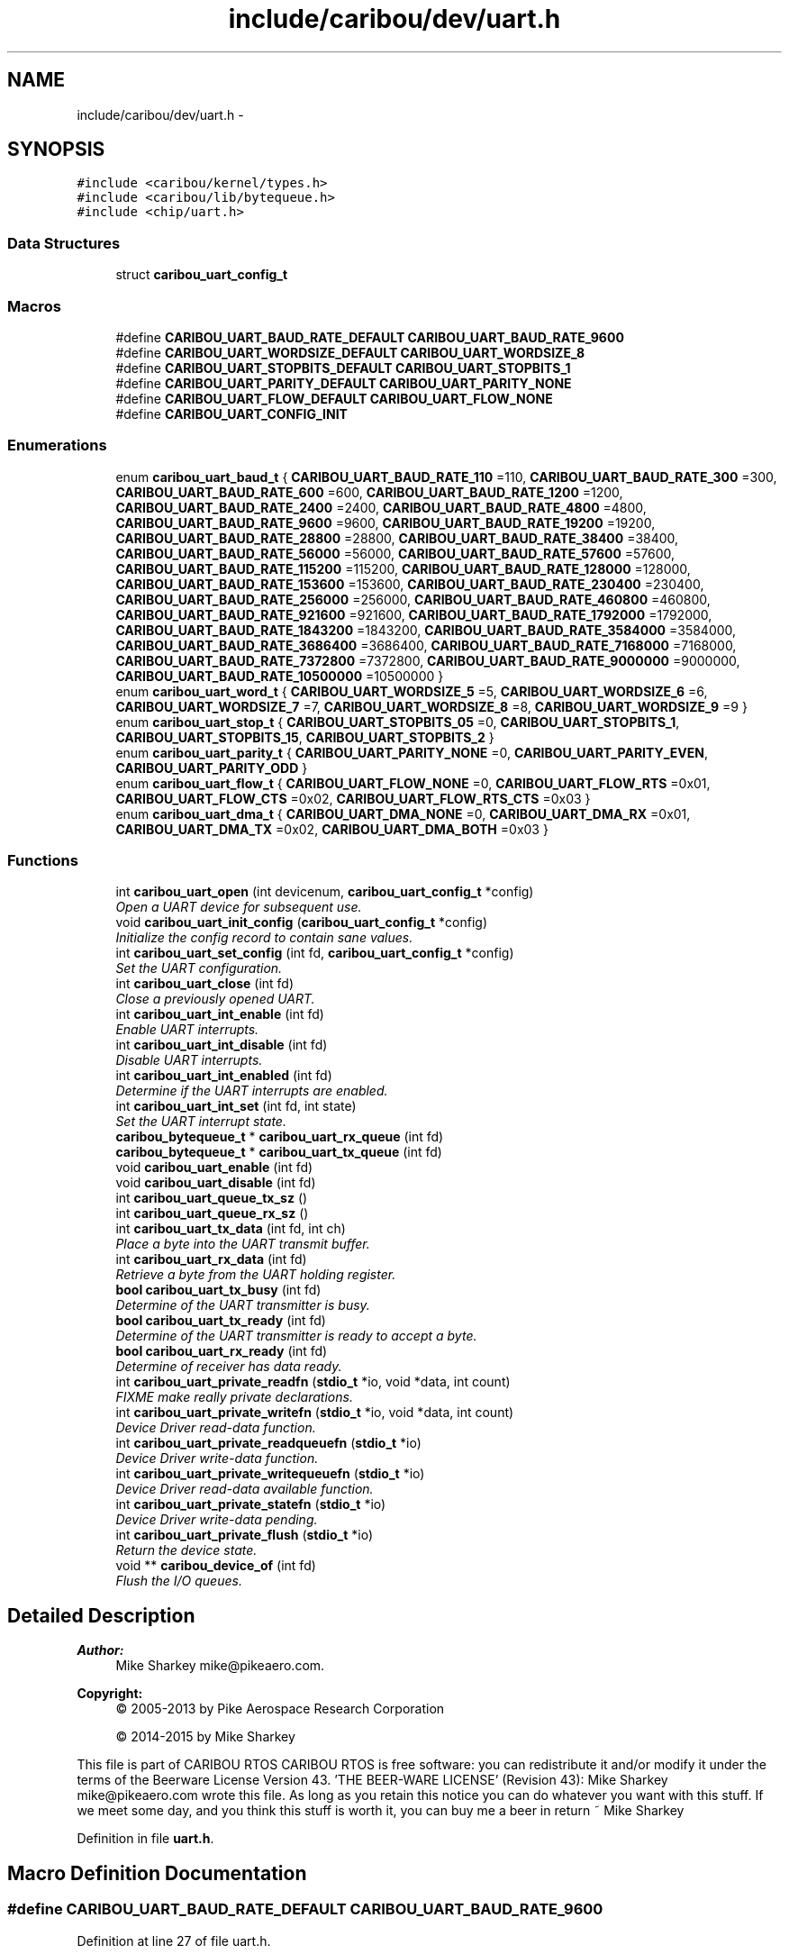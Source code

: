 .TH "include/caribou/dev/uart.h" 3 "Thu Dec 29 2016" "Version 0.9" "CARIBOU RTOS" \" -*- nroff -*-
.ad l
.nh
.SH NAME
include/caribou/dev/uart.h \- 
.SH SYNOPSIS
.br
.PP
\fC#include <caribou/kernel/types\&.h>\fP
.br
\fC#include <caribou/lib/bytequeue\&.h>\fP
.br
\fC#include <chip/uart\&.h>\fP
.br

.SS "Data Structures"

.in +1c
.ti -1c
.RI "struct \fBcaribou_uart_config_t\fP"
.br
.in -1c
.SS "Macros"

.in +1c
.ti -1c
.RI "#define \fBCARIBOU_UART_BAUD_RATE_DEFAULT\fP   \fBCARIBOU_UART_BAUD_RATE_9600\fP"
.br
.ti -1c
.RI "#define \fBCARIBOU_UART_WORDSIZE_DEFAULT\fP   \fBCARIBOU_UART_WORDSIZE_8\fP"
.br
.ti -1c
.RI "#define \fBCARIBOU_UART_STOPBITS_DEFAULT\fP   \fBCARIBOU_UART_STOPBITS_1\fP"
.br
.ti -1c
.RI "#define \fBCARIBOU_UART_PARITY_DEFAULT\fP   \fBCARIBOU_UART_PARITY_NONE\fP"
.br
.ti -1c
.RI "#define \fBCARIBOU_UART_FLOW_DEFAULT\fP   \fBCARIBOU_UART_FLOW_NONE\fP"
.br
.ti -1c
.RI "#define \fBCARIBOU_UART_CONFIG_INIT\fP"
.br
.in -1c
.SS "Enumerations"

.in +1c
.ti -1c
.RI "enum \fBcaribou_uart_baud_t\fP { \fBCARIBOU_UART_BAUD_RATE_110\fP =110, \fBCARIBOU_UART_BAUD_RATE_300\fP =300, \fBCARIBOU_UART_BAUD_RATE_600\fP =600, \fBCARIBOU_UART_BAUD_RATE_1200\fP =1200, \fBCARIBOU_UART_BAUD_RATE_2400\fP =2400, \fBCARIBOU_UART_BAUD_RATE_4800\fP =4800, \fBCARIBOU_UART_BAUD_RATE_9600\fP =9600, \fBCARIBOU_UART_BAUD_RATE_19200\fP =19200, \fBCARIBOU_UART_BAUD_RATE_28800\fP =28800, \fBCARIBOU_UART_BAUD_RATE_38400\fP =38400, \fBCARIBOU_UART_BAUD_RATE_56000\fP =56000, \fBCARIBOU_UART_BAUD_RATE_57600\fP =57600, \fBCARIBOU_UART_BAUD_RATE_115200\fP =115200, \fBCARIBOU_UART_BAUD_RATE_128000\fP =128000, \fBCARIBOU_UART_BAUD_RATE_153600\fP =153600, \fBCARIBOU_UART_BAUD_RATE_230400\fP =230400, \fBCARIBOU_UART_BAUD_RATE_256000\fP =256000, \fBCARIBOU_UART_BAUD_RATE_460800\fP =460800, \fBCARIBOU_UART_BAUD_RATE_921600\fP =921600, \fBCARIBOU_UART_BAUD_RATE_1792000\fP =1792000, \fBCARIBOU_UART_BAUD_RATE_1843200\fP =1843200, \fBCARIBOU_UART_BAUD_RATE_3584000\fP =3584000, \fBCARIBOU_UART_BAUD_RATE_3686400\fP =3686400, \fBCARIBOU_UART_BAUD_RATE_7168000\fP =7168000, \fBCARIBOU_UART_BAUD_RATE_7372800\fP =7372800, \fBCARIBOU_UART_BAUD_RATE_9000000\fP =9000000, \fBCARIBOU_UART_BAUD_RATE_10500000\fP =10500000 }"
.br
.ti -1c
.RI "enum \fBcaribou_uart_word_t\fP { \fBCARIBOU_UART_WORDSIZE_5\fP =5, \fBCARIBOU_UART_WORDSIZE_6\fP =6, \fBCARIBOU_UART_WORDSIZE_7\fP =7, \fBCARIBOU_UART_WORDSIZE_8\fP =8, \fBCARIBOU_UART_WORDSIZE_9\fP =9 }"
.br
.ti -1c
.RI "enum \fBcaribou_uart_stop_t\fP { \fBCARIBOU_UART_STOPBITS_05\fP =0, \fBCARIBOU_UART_STOPBITS_1\fP, \fBCARIBOU_UART_STOPBITS_15\fP, \fBCARIBOU_UART_STOPBITS_2\fP }"
.br
.ti -1c
.RI "enum \fBcaribou_uart_parity_t\fP { \fBCARIBOU_UART_PARITY_NONE\fP =0, \fBCARIBOU_UART_PARITY_EVEN\fP, \fBCARIBOU_UART_PARITY_ODD\fP }"
.br
.ti -1c
.RI "enum \fBcaribou_uart_flow_t\fP { \fBCARIBOU_UART_FLOW_NONE\fP =0, \fBCARIBOU_UART_FLOW_RTS\fP =0x01, \fBCARIBOU_UART_FLOW_CTS\fP =0x02, \fBCARIBOU_UART_FLOW_RTS_CTS\fP =0x03 }"
.br
.ti -1c
.RI "enum \fBcaribou_uart_dma_t\fP { \fBCARIBOU_UART_DMA_NONE\fP =0, \fBCARIBOU_UART_DMA_RX\fP =0x01, \fBCARIBOU_UART_DMA_TX\fP =0x02, \fBCARIBOU_UART_DMA_BOTH\fP =0x03 }"
.br
.in -1c
.SS "Functions"

.in +1c
.ti -1c
.RI "int \fBcaribou_uart_open\fP (int devicenum, \fBcaribou_uart_config_t\fP *config)"
.br
.RI "\fIOpen a UART device for subsequent use\&. \fP"
.ti -1c
.RI "void \fBcaribou_uart_init_config\fP (\fBcaribou_uart_config_t\fP *config)"
.br
.RI "\fIInitialize the config record to contain sane values\&. \fP"
.ti -1c
.RI "int \fBcaribou_uart_set_config\fP (int fd, \fBcaribou_uart_config_t\fP *config)"
.br
.RI "\fISet the UART configuration\&. \fP"
.ti -1c
.RI "int \fBcaribou_uart_close\fP (int fd)"
.br
.RI "\fIClose a previously opened UART\&. \fP"
.ti -1c
.RI "int \fBcaribou_uart_int_enable\fP (int fd)"
.br
.RI "\fIEnable UART interrupts\&. \fP"
.ti -1c
.RI "int \fBcaribou_uart_int_disable\fP (int fd)"
.br
.RI "\fIDisable UART interrupts\&. \fP"
.ti -1c
.RI "int \fBcaribou_uart_int_enabled\fP (int fd)"
.br
.RI "\fIDetermine if the UART interrupts are enabled\&. \fP"
.ti -1c
.RI "int \fBcaribou_uart_int_set\fP (int fd, int state)"
.br
.RI "\fISet the UART interrupt state\&. \fP"
.ti -1c
.RI "\fBcaribou_bytequeue_t\fP * \fBcaribou_uart_rx_queue\fP (int fd)"
.br
.ti -1c
.RI "\fBcaribou_bytequeue_t\fP * \fBcaribou_uart_tx_queue\fP (int fd)"
.br
.ti -1c
.RI "void \fBcaribou_uart_enable\fP (int fd)"
.br
.ti -1c
.RI "void \fBcaribou_uart_disable\fP (int fd)"
.br
.ti -1c
.RI "int \fBcaribou_uart_queue_tx_sz\fP ()"
.br
.ti -1c
.RI "int \fBcaribou_uart_queue_rx_sz\fP ()"
.br
.ti -1c
.RI "int \fBcaribou_uart_tx_data\fP (int fd, int ch)"
.br
.RI "\fIPlace a byte into the UART transmit buffer\&. \fP"
.ti -1c
.RI "int \fBcaribou_uart_rx_data\fP (int fd)"
.br
.RI "\fIRetrieve a byte from the UART holding register\&. \fP"
.ti -1c
.RI "\fBbool\fP \fBcaribou_uart_tx_busy\fP (int fd)"
.br
.RI "\fIDetermine of the UART transmitter is busy\&. \fP"
.ti -1c
.RI "\fBbool\fP \fBcaribou_uart_tx_ready\fP (int fd)"
.br
.RI "\fIDetermine of the UART transmitter is ready to accept a byte\&. \fP"
.ti -1c
.RI "\fBbool\fP \fBcaribou_uart_rx_ready\fP (int fd)"
.br
.RI "\fIDetermine of receiver has data ready\&. \fP"
.ti -1c
.RI "int \fBcaribou_uart_private_readfn\fP (\fBstdio_t\fP *io, void *data, int count)"
.br
.RI "\fIFIXME make really private declarations\&. \fP"
.ti -1c
.RI "int \fBcaribou_uart_private_writefn\fP (\fBstdio_t\fP *io, void *data, int count)"
.br
.RI "\fIDevice Driver read-data function\&. \fP"
.ti -1c
.RI "int \fBcaribou_uart_private_readqueuefn\fP (\fBstdio_t\fP *io)"
.br
.RI "\fIDevice Driver write-data function\&. \fP"
.ti -1c
.RI "int \fBcaribou_uart_private_writequeuefn\fP (\fBstdio_t\fP *io)"
.br
.RI "\fIDevice Driver read-data available function\&. \fP"
.ti -1c
.RI "int \fBcaribou_uart_private_statefn\fP (\fBstdio_t\fP *io)"
.br
.RI "\fIDevice Driver write-data pending\&. \fP"
.ti -1c
.RI "int \fBcaribou_uart_private_flush\fP (\fBstdio_t\fP *io)"
.br
.RI "\fIReturn the device state\&. \fP"
.ti -1c
.RI "void ** \fBcaribou_device_of\fP (int fd)"
.br
.RI "\fIFlush the I/O queues\&. \fP"
.in -1c
.SH "Detailed Description"
.PP 

.PP
.PP
\fBAuthor:\fP
.RS 4
Mike Sharkey mike@pikeaero.com\&. 
.RE
.PP
\fBCopyright:\fP
.RS 4
© 2005-2013 by Pike Aerospace Research Corporation 
.PP
© 2014-2015 by Mike Sharkey
.RE
.PP
This file is part of CARIBOU RTOS CARIBOU RTOS is free software: you can redistribute it and/or modify it under the terms of the Beerware License Version 43\&. 'THE BEER-WARE LICENSE' (Revision 43): Mike Sharkey mike@pikeaero.com wrote this file\&. As long as you retain this notice you can do whatever you want with this stuff\&. If we meet some day, and you think this stuff is worth it, you can buy me a beer in return ~ Mike Sharkey 
.PP
Definition in file \fBuart\&.h\fP\&.
.SH "Macro Definition Documentation"
.PP 
.SS "#define CARIBOU_UART_BAUD_RATE_DEFAULT   \fBCARIBOU_UART_BAUD_RATE_9600\fP"

.PP
Definition at line 27 of file uart\&.h\&.
.SS "#define CARIBOU_UART_CONFIG_INIT"
\fBValue:\fP
.PP
.nf
{ CARIBOU_UART_BAUD_RATE_9600, \\
								   CARIBOU_UART_WORDSIZE_8,     \\
								   CARIBOU_UART_STOPBITS_1,     \\
								   CARIBOU_UART_PARITY_NONE,    \\
								   CARIBOU_UART_FLOW_NONE,      \\
								   CARIBOU_UART_DMA_NONE }
.fi
.PP
Definition at line 137 of file uart\&.h\&.
.SS "#define CARIBOU_UART_FLOW_DEFAULT   \fBCARIBOU_UART_FLOW_NONE\fP"

.PP
Definition at line 43 of file uart\&.h\&.
.SS "#define CARIBOU_UART_PARITY_DEFAULT   \fBCARIBOU_UART_PARITY_NONE\fP"

.PP
Definition at line 39 of file uart\&.h\&.
.SS "#define CARIBOU_UART_STOPBITS_DEFAULT   \fBCARIBOU_UART_STOPBITS_1\fP"

.PP
Definition at line 35 of file uart\&.h\&.
.SS "#define CARIBOU_UART_WORDSIZE_DEFAULT   \fBCARIBOU_UART_WORDSIZE_8\fP"

.PP
Definition at line 31 of file uart\&.h\&.
.SH "Enumeration Type Documentation"
.PP 
.SS "enum \fBcaribou_uart_baud_t\fP"
Defines the UART baud rates\&. Not all baud rates are supported on all platforms\&. The measured baud rate will be dependent upon the hardware clock and UART clock divisor\&. 
.PP
\fBEnumerator\fP
.in +1c
.TP
\fB\fICARIBOU_UART_BAUD_RATE_110 \fP\fP
.TP
\fB\fICARIBOU_UART_BAUD_RATE_300 \fP\fP
110 Baud 
.TP
\fB\fICARIBOU_UART_BAUD_RATE_600 \fP\fP
300 Baud 
.TP
\fB\fICARIBOU_UART_BAUD_RATE_1200 \fP\fP
600 Baud 
.TP
\fB\fICARIBOU_UART_BAUD_RATE_2400 \fP\fP
1200 Baud 
.TP
\fB\fICARIBOU_UART_BAUD_RATE_4800 \fP\fP
2400 Baud 
.TP
\fB\fICARIBOU_UART_BAUD_RATE_9600 \fP\fP
4800 Baud 
.TP
\fB\fICARIBOU_UART_BAUD_RATE_19200 \fP\fP
9600 Baud 
.TP
\fB\fICARIBOU_UART_BAUD_RATE_28800 \fP\fP
19200 Baud 
.TP
\fB\fICARIBOU_UART_BAUD_RATE_38400 \fP\fP
28800 Baud 
.TP
\fB\fICARIBOU_UART_BAUD_RATE_56000 \fP\fP
38400 Baud 
.TP
\fB\fICARIBOU_UART_BAUD_RATE_57600 \fP\fP
56000 Baud 
.TP
\fB\fICARIBOU_UART_BAUD_RATE_115200 \fP\fP
57600 Baud 
.TP
\fB\fICARIBOU_UART_BAUD_RATE_128000 \fP\fP
115200 Baud 
.TP
\fB\fICARIBOU_UART_BAUD_RATE_153600 \fP\fP
128000 Baud 
.TP
\fB\fICARIBOU_UART_BAUD_RATE_230400 \fP\fP
153600 Baud 
.TP
\fB\fICARIBOU_UART_BAUD_RATE_256000 \fP\fP
230400 Baud 
.TP
\fB\fICARIBOU_UART_BAUD_RATE_460800 \fP\fP
256000 Baud 
.TP
\fB\fICARIBOU_UART_BAUD_RATE_921600 \fP\fP
460800 Baud 
.TP
\fB\fICARIBOU_UART_BAUD_RATE_1792000 \fP\fP
921600 Baud 
.TP
\fB\fICARIBOU_UART_BAUD_RATE_1843200 \fP\fP
1792000 Baud 
.TP
\fB\fICARIBOU_UART_BAUD_RATE_3584000 \fP\fP
1843200 Baud 
.TP
\fB\fICARIBOU_UART_BAUD_RATE_3686400 \fP\fP
3584000 Baud 
.TP
\fB\fICARIBOU_UART_BAUD_RATE_7168000 \fP\fP
3686400 Baud 
.TP
\fB\fICARIBOU_UART_BAUD_RATE_7372800 \fP\fP
7168000 Baud 
.TP
\fB\fICARIBOU_UART_BAUD_RATE_9000000 \fP\fP
7372800 Baud 
.TP
\fB\fICARIBOU_UART_BAUD_RATE_10500000 \fP\fP
9000000 Baud 
.PP
Definition at line 51 of file uart\&.h\&.
.SS "enum \fBcaribou_uart_dma_t\fP"
Defines the DMA modes 
.PP
\fBEnumerator\fP
.in +1c
.TP
\fB\fICARIBOU_UART_DMA_NONE \fP\fP
.TP
\fB\fICARIBOU_UART_DMA_RX \fP\fP
.TP
\fB\fICARIBOU_UART_DMA_TX \fP\fP
.TP
\fB\fICARIBOU_UART_DMA_BOTH \fP\fP
.PP
Definition at line 119 of file uart\&.h\&.
.SS "enum \fBcaribou_uart_flow_t\fP"
Defines the UART flow control type 
.PP
\fBEnumerator\fP
.in +1c
.TP
\fB\fICARIBOU_UART_FLOW_NONE \fP\fP
.TP
\fB\fICARIBOU_UART_FLOW_RTS \fP\fP
.TP
\fB\fICARIBOU_UART_FLOW_CTS \fP\fP
.TP
\fB\fICARIBOU_UART_FLOW_RTS_CTS \fP\fP
.PP
Definition at line 110 of file uart\&.h\&.
.SS "enum \fBcaribou_uart_parity_t\fP"
Defines the UART word parity bit 
.PP
\fBEnumerator\fP
.in +1c
.TP
\fB\fICARIBOU_UART_PARITY_NONE \fP\fP
.TP
\fB\fICARIBOU_UART_PARITY_EVEN \fP\fP
.TP
\fB\fICARIBOU_UART_PARITY_ODD \fP\fP
.PP
Definition at line 102 of file uart\&.h\&.
.SS "enum \fBcaribou_uart_stop_t\fP"
Defines the UART stop bit size\&. Not all are supported on all platforms\&. 
.PP
\fBEnumerator\fP
.in +1c
.TP
\fB\fICARIBOU_UART_STOPBITS_05 \fP\fP
.TP
\fB\fICARIBOU_UART_STOPBITS_1 \fP\fP
.TP
\fB\fICARIBOU_UART_STOPBITS_15 \fP\fP
.TP
\fB\fICARIBOU_UART_STOPBITS_2 \fP\fP
.PP
Definition at line 93 of file uart\&.h\&.
.SS "enum \fBcaribou_uart_word_t\fP"
Defines the UART word sizes\&. Not all word sizes are supported on all platforms\&. 
.PP
\fBEnumerator\fP
.in +1c
.TP
\fB\fICARIBOU_UART_WORDSIZE_5 \fP\fP
.TP
\fB\fICARIBOU_UART_WORDSIZE_6 \fP\fP
.TP
\fB\fICARIBOU_UART_WORDSIZE_7 \fP\fP
.TP
\fB\fICARIBOU_UART_WORDSIZE_8 \fP\fP
.TP
\fB\fICARIBOU_UART_WORDSIZE_9 \fP\fP
.PP
Definition at line 83 of file uart\&.h\&.
.SH "Function Documentation"
.PP 
.SS "void** caribou_device_of (intfd)"

.PP
Flush the I/O queues\&. Flush the I/O queues\&. 
.PP
Definition at line 32 of file uart\&.c\&.
.SS "int caribou_uart_close (intfd)"

.PP
Close a previously opened UART\&. 
.PP
\fBParameters:\fP
.RS 4
\fIfd\fP The opened UART file descriptor\&. 
.RE
.PP
\fBReturns:\fP
.RS 4
< 0 on error\&. 
.RE
.PP

.PP
Definition at line 96 of file uart\&.c\&.
.SS "void caribou_uart_disable (intfd)"

.PP
Definition at line 257 of file uart\&.c\&.
.SS "void caribou_uart_enable (intfd)"

.PP
Definition at line 252 of file uart\&.c\&.
.SS "void caribou_uart_init_config (\fBcaribou_uart_config_t\fP *config)"

.PP
Initialize the config record to contain sane values\&. 
.PP
Definition at line 117 of file uart\&.c\&.
.SS "int caribou_uart_int_disable (intfd)"

.PP
Disable UART interrupts\&. 
.PP
\fBParameters:\fP
.RS 4
\fIfd\fP The open UART file descriptor\&. 
.RE
.PP
\fBReturns:\fP
.RS 4
The previous interrupt state\&. 
.RE
.PP

.PP
Definition at line 183 of file uart\&.c\&.
.SS "int caribou_uart_int_enable (intfd)"

.PP
Enable UART interrupts\&. 
.PP
\fBParameters:\fP
.RS 4
\fIfd\fP The open UART file descriptor\&. 
.RE
.PP
\fBReturns:\fP
.RS 4
The previous interrupt state\&. 
.RE
.PP

.PP
Definition at line 172 of file uart\&.c\&.
.SS "int caribou_uart_int_enabled (intfd)"

.PP
Determine if the UART interrupts are enabled\&. 
.PP
\fBParameters:\fP
.RS 4
\fIfd\fP The open UART file descriptor\&. 
.RE
.PP
\fBReturns:\fP
.RS 4
The current interrupt state\&. 
.RE
.PP

.PP
Definition at line 194 of file uart\&.c\&.
.SS "int caribou_uart_int_set (intfd, intstate)"

.PP
Set the UART interrupt state\&. 
.PP
\fBParameters:\fP
.RS 4
\fIfd\fP The UART file descriptor\&. 
.RE
.PP
\fBReturns:\fP
.RS 4
void 
.RE
.PP

.PP
Definition at line 205 of file uart\&.c\&.
.SS "int caribou_uart_open (intndev, \fBcaribou_uart_config_t\fP *config)"

.PP
Open a UART device for subsequent use\&. 
.PP
\fBParameters:\fP
.RS 4
\fIdevicenum\fP Specifies the device number to use\&. 
.RE
.PP
\fBReturns:\fP
.RS 4
The file descriptor or < 0 on error\&. 
.RE
.PP

.PP
Definition at line 44 of file uart\&.c\&.
.SS "int caribou_uart_private_flush (\fBstdio_t\fP *io)"

.PP
Return the device state\&. 
.PP
Definition at line 307 of file uart\&.c\&.
.SS "int caribou_uart_private_readfn (\fBstdio_t\fP *io, void *data, intcount)"

.PP
FIXME make really private declarations\&. Device Driver read-data function\&. 
.PP
\fBReturns:\fP
.RS 4
number of bytes read, or < 0 + errno 
.RE
.PP

.PP
Definition at line 264 of file uart\&.c\&.
.SS "int caribou_uart_private_readqueuefn (\fBstdio_t\fP *io)"

.PP
Device Driver write-data function\&. Device Driver write-data function\&. 
.PP
Definition at line 323 of file uart\&.c\&.
.SS "int caribou_uart_private_statefn (\fBstdio_t\fP *io)"

.PP
Device Driver write-data pending\&. Device Driver write-data pending\&. 
.PP
Definition at line 335 of file uart\&.c\&.
.SS "int caribou_uart_private_writefn (\fBstdio_t\fP *io, void *data, intcount)"

.PP
Device Driver read-data function\&. Device Driver read-data function\&. 
.PP
Definition at line 285 of file uart\&.c\&.
.SS "int caribou_uart_private_writequeuefn (\fBstdio_t\fP *io)"

.PP
Device Driver read-data available function\&. Device Driver read-data available function\&. 
.PP
Definition at line 329 of file uart\&.c\&.
.SS "int caribou_uart_queue_rx_sz ()"

.PP
\fBReturns:\fP
.RS 4
The standard receiver queue size in bytes\&. 
.RE
.PP

.PP
Definition at line 152 of file uart\&.c\&.
.SS "int caribou_uart_queue_tx_sz ()"

.PP
\fBReturns:\fP
.RS 4
The standard transmitter queue size in bytes\&. 
.RE
.PP

.PP
Definition at line 144 of file uart\&.c\&.
.SS "int caribou_uart_rx_data (intfd)"

.PP
Retrieve a byte from the UART holding register\&. 
.PP
Definition at line 223 of file uart\&.c\&.
.SS "\fBcaribou_bytequeue_t\fP* caribou_uart_rx_queue (intfd)"

.PP
Definition at line 157 of file uart\&.c\&.
.SS "\fBbool\fP caribou_uart_rx_ready (intfd)"

.PP
Determine of receiver has data ready\&. 
.PP
Definition at line 247 of file uart\&.c\&.
.SS "int caribou_uart_set_config (intfd, \fBcaribou_uart_config_t\fP *config)"

.PP
Set the UART configuration\&. 
.PP
\fBParameters:\fP
.RS 4
\fIfd\fP The opened UART file descriptor\&. 
.RE
.PP
\fBReturns:\fP
.RS 4
< 0 on error\&. 
.RE
.PP

.PP
Definition at line 135 of file uart\&.c\&.
.SS "\fBbool\fP caribou_uart_tx_busy (intfd)"

.PP
Determine of the UART transmitter is busy\&. 
.PP
Definition at line 231 of file uart\&.c\&.
.SS "int caribou_uart_tx_data (intfd, intch)"

.PP
Place a byte into the UART transmit buffer\&. 
.PP
\fBReturns:\fP
.RS 4
the byte\&., 
.RE
.PP

.PP
Definition at line 215 of file uart\&.c\&.
.SS "\fBcaribou_bytequeue_t\fP* caribou_uart_tx_queue (intfd)"

.PP
Definition at line 162 of file uart\&.c\&.
.SS "\fBbool\fP caribou_uart_tx_ready (intfd)"

.PP
Determine of the UART transmitter is ready to accept a byte\&. 
.PP
Definition at line 239 of file uart\&.c\&.
.SH "Author"
.PP 
Generated automatically by Doxygen for CARIBOU RTOS from the source code\&.
